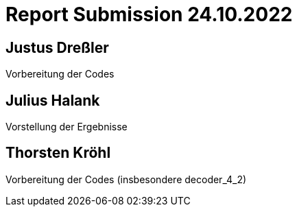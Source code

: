 = Report Submission 24.10.2022

== Justus Dreßler

Vorbereitung der Codes

== Julius Halank

Vorstellung der Ergebnisse

== Thorsten Kröhl

Vorbereitung der Codes (insbesondere decoder_4_2)